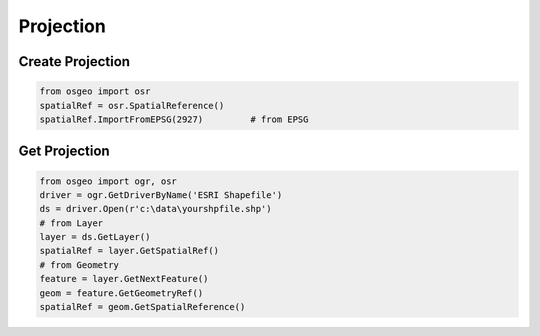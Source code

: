 Projection
==========

Create Projection
-----------------

.. code-block:: python


	from osgeo import osr
	spatialRef = osr.SpatialReference()
	spatialRef.ImportFromEPSG(2927) 	# from EPSG

	

Get Projection
--------------

.. code-block:: python

	from osgeo import ogr, osr
	driver = ogr.GetDriverByName('ESRI Shapefile')
	ds = driver.Open(r'c:\data\yourshpfile.shp')
	# from Layer
	layer = ds.GetLayer()
	spatialRef = layer.GetSpatialRef() 
	# from Geometry
	feature = layer.GetNextFeature()
	geom = feature.GetGeometryRef()
	spatialRef = geom.GetSpatialReference() 